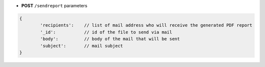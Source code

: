 * **POST** ``/sendreport`` parameters

.. code-block:: javascript

	{
		'recipients':    // list of mail address who will receive the generated PDF report
		'_id':           // id of the file to send via mail
		'body':          // body of the mail that will be sent
		'subject':       // mail subject
	}